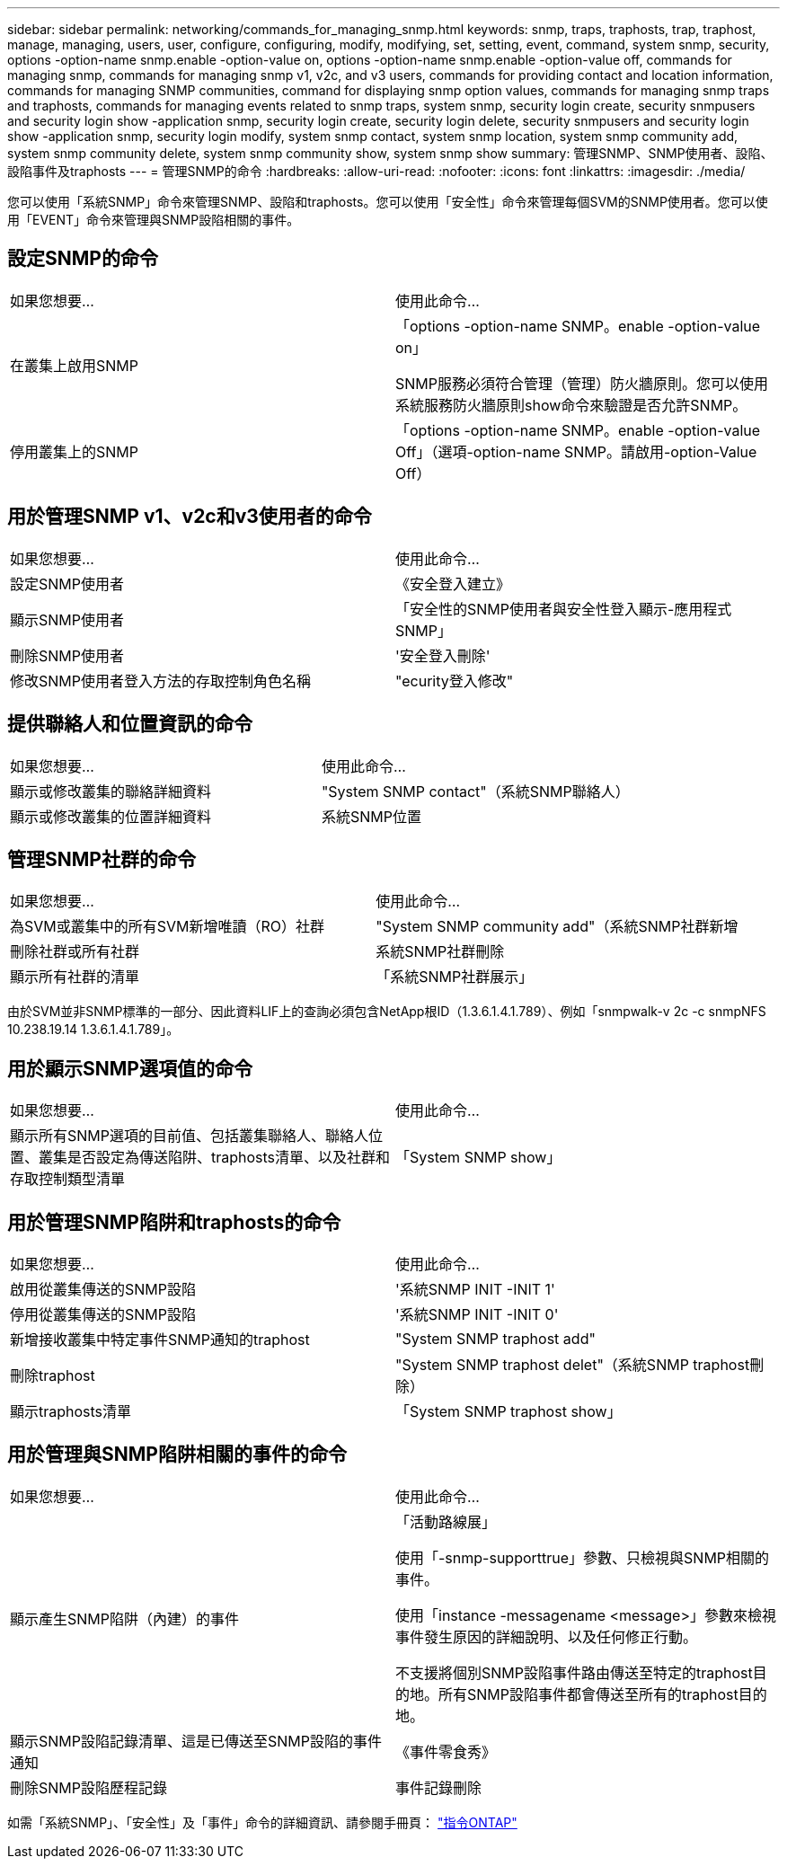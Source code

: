 ---
sidebar: sidebar 
permalink: networking/commands_for_managing_snmp.html 
keywords: snmp, traps, traphosts, trap, traphost, manage, managing, users, user, configure, configuring, modify, modifying, set, setting, event, command, system snmp, security, options -option-name snmp.enable -option-value on, options -option-name snmp.enable -option-value off, commands for managing snmp, commands for managing snmp v1, v2c, and v3 users, commands for providing contact and location information, commands for managing SNMP communities, command for displaying snmp option values, commands for managing snmp traps and traphosts, commands for managing events related to snmp traps, system snmp, security login create, security snmpusers and security login show -application snmp, security login create, security login delete, security snmpusers and security login show -application snmp, security login modify, system snmp contact, system snmp location, system snmp community add, system snmp community delete, system snmp community show, system snmp show 
summary: 管理SNMP、SNMP使用者、設陷、設陷事件及traphosts 
---
= 管理SNMP的命令
:hardbreaks:
:allow-uri-read: 
:nofooter: 
:icons: font
:linkattrs: 
:imagesdir: ./media/


[role="lead"]
您可以使用「系統SNMP」命令來管理SNMP、設陷和traphosts。您可以使用「安全性」命令來管理每個SVM的SNMP使用者。您可以使用「EVENT」命令來管理與SNMP設陷相關的事件。



== 設定SNMP的命令

|===


| 如果您想要... | 使用此命令... 


 a| 
在叢集上啟用SNMP
 a| 
「options -option-name SNMP。enable -option-value on」

SNMP服務必須符合管理（管理）防火牆原則。您可以使用系統服務防火牆原則show命令來驗證是否允許SNMP。



 a| 
停用叢集上的SNMP
 a| 
「options -option-name SNMP。enable -option-value Off」（選項-option-name SNMP。請啟用-option-Value Off）

|===


== 用於管理SNMP v1、v2c和v3使用者的命令

|===


| 如果您想要... | 使用此命令... 


 a| 
設定SNMP使用者
 a| 
《安全登入建立》



 a| 
顯示SNMP使用者
 a| 
「安全性的SNMP使用者與安全性登入顯示-應用程式SNMP」



 a| 
刪除SNMP使用者
 a| 
'安全登入刪除'



 a| 
修改SNMP使用者登入方法的存取控制角色名稱
 a| 
"ecurity登入修改"

|===


== 提供聯絡人和位置資訊的命令

|===


| 如果您想要... | 使用此命令... 


 a| 
顯示或修改叢集的聯絡詳細資料
 a| 
"System SNMP contact"（系統SNMP聯絡人）



 a| 
顯示或修改叢集的位置詳細資料
 a| 
系統SNMP位置

|===


== 管理SNMP社群的命令

|===


| 如果您想要... | 使用此命令... 


 a| 
為SVM或叢集中的所有SVM新增唯讀（RO）社群
 a| 
"System SNMP community add"（系統SNMP社群新增



 a| 
刪除社群或所有社群
 a| 
系統SNMP社群刪除



 a| 
顯示所有社群的清單
 a| 
「系統SNMP社群展示」

|===
由於SVM並非SNMP標準的一部分、因此資料LIF上的查詢必須包含NetApp根ID（1.3.6.1.4.1.789）、例如「snmpwalk-v 2c -c snmpNFS 10.238.19.14 1.3.6.1.4.1.789」。



== 用於顯示SNMP選項值的命令

|===


| 如果您想要... | 使用此命令... 


 a| 
顯示所有SNMP選項的目前值、包括叢集聯絡人、聯絡人位置、叢集是否設定為傳送陷阱、traphosts清單、以及社群和存取控制類型清單
 a| 
「System SNMP show」

|===


== 用於管理SNMP陷阱和traphosts的命令

|===


| 如果您想要... | 使用此命令... 


 a| 
啟用從叢集傳送的SNMP設陷
 a| 
'系統SNMP INIT -INIT 1'



 a| 
停用從叢集傳送的SNMP設陷
 a| 
'系統SNMP INIT -INIT 0'



 a| 
新增接收叢集中特定事件SNMP通知的traphost
 a| 
"System SNMP traphost add"



 a| 
刪除traphost
 a| 
"System SNMP traphost delet"（系統SNMP traphost刪除）



 a| 
顯示traphosts清單
 a| 
「System SNMP traphost show」

|===


== 用於管理與SNMP陷阱相關的事件的命令

|===


| 如果您想要... | 使用此命令... 


 a| 
顯示產生SNMP陷阱（內建）的事件
 a| 
「活動路線展」

使用「-snmp-supporttrue」參數、只檢視與SNMP相關的事件。

使用「instance -messagename <message>」參數來檢視事件發生原因的詳細說明、以及任何修正行動。

不支援將個別SNMP設陷事件路由傳送至特定的traphost目的地。所有SNMP設陷事件都會傳送至所有的traphost目的地。



 a| 
顯示SNMP設陷記錄清單、這是已傳送至SNMP設陷的事件通知
 a| 
《事件零食秀》



 a| 
刪除SNMP設陷歷程記錄
 a| 
事件記錄刪除

|===
如需「系統SNMP」、「安全性」及「事件」命令的詳細資訊、請參閱手冊頁： http://docs.netapp.com/ontap-9/topic/com.netapp.doc.dot-cm-cmpr/GUID-5CB10C70-AC11-41C0-8C16-B4D0DF916E9B.html["指令ONTAP"^]
